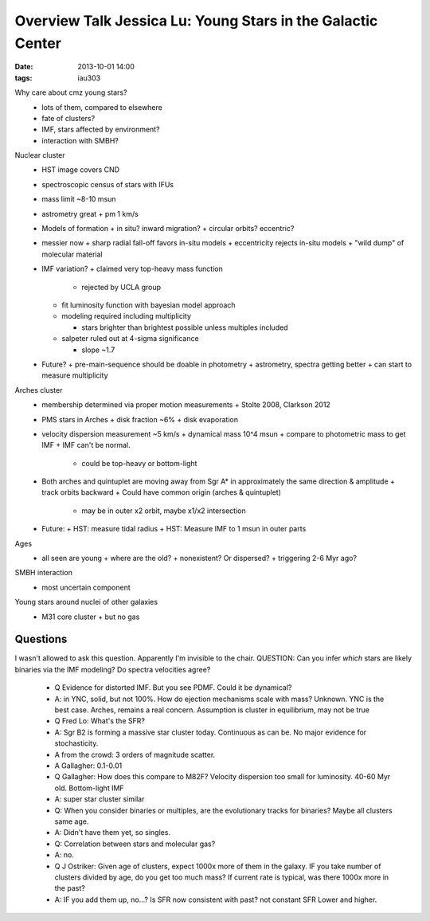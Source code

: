 Overview Talk Jessica Lu: Young Stars in the Galactic Center 
=============================================================
:date: 2013-10-01 14:00
:tags: iau303

.. image:: |filename|/iau303/images/lu.jpg
    :width: 800px

Why care about cmz young stars?
 * lots of them, compared to elsewhere
 * fate of clusters?
 * IMF, stars affected by environment?
 * interaction with SMBH?

Nuclear cluster
 * HST image covers CND
 * spectroscopic census of stars with IFUs
 * mass limit ~8-10 msun
 * astrometry great
   + pm 1 km/s
 * Models of formation
   + in situ? inward migration?
   + circular orbits?  eccentric?
 * messier now
   + sharp radial fall-off favors in-situ models
   + eccentricity rejects in-situ models
   + "wild dump" of molecular material
 * IMF variation?
   + claimed very top-heavy mass function

     - rejected by UCLA group
   + fit luminosity function with bayesian model approach
   + modeling required including multiplicity 

     - stars brighter than brightest possible unless multiples included
   + salpeter ruled out at 4-sigma significance

     - slope ~1.7
 * Future?  
   + pre-main-sequence should be doable in photometry
   + astrometry, spectra getting better
   + can start to measure multiplicity

Arches cluster
 * membership determined via proper motion measurements
   + Stolte 2008, Clarkson 2012
 * PMS stars in Arches
   + disk fraction ~6%
   + disk evaporation
 * velocity dispersion measurement ~5 km/s
   + dynamical mass 10^4 msun
   + compare to photometric mass to get IMF
   + IMF can't be normal.

     - could be top-heavy or bottom-light
 * Both arches and quintuplet are moving away from Sgr A* in approximately the
   same direction & amplitude
   + track orbits backward
   + Could have common origin (arches & quintuplet)

     - may be in outer x2 orbit, maybe x1/x2 intersection

 * Future: 
   + HST: measure tidal radius
   + HST: Measure IMF to 1 msun in outer parts

Ages
 * all seen are young
   + where are the old?
   + nonexistent?  Or dispersed?
   + triggering 2-6 Myr ago?

SMBH interaction
 * most uncertain component

Young stars around nuclei of other galaxies
 * M31 core cluster
   + but no gas



Questions
---------
I wasn't allowed to ask this question.  Apparently I'm invisible to the chair.
QUESTION: Can you infer *which* stars are likely binaries via the IMF modeling?
Do spectra velocities agree?

 * Q Evidence for distorted IMF.  But you see PDMF.  Could it be dynamical?
 * A: in YNC, solid, but not 100%.  How do ejection mechanisms scale with mass?
   Unknown.  YNC is the best case.   Arches, remains a real concern.  Assumption
   is cluster in equilibrium, may not be true

 * Q Fred Lo: What's the SFR?
 * A: Sgr B2 is forming a massive star cluster today.  Continuous as can be.
   No major evidence for stochasticity.
 * A from the crowd: 3 orders of magnitude scatter.
 * A Gallagher: 0.1-0.01

 * Q Gallagher: How does this compare to M82F?  Velocity dispersion too small
   for luminosity.  40-60 Myr old.  Bottom-light IMF
 * A: super star cluster similar

 * Q: When you consider binaries or multiples, are the evolutionary tracks for
   binaries?  Maybe all clusters same age.
 * A: Didn't have them yet, so singles.

 * Q: Correlation between stars and molecular gas?
 * A: no.

 * Q J Ostriker: Given age of clusters, expect 1000x more of them in the
   galaxy.  IF you take number of clusters divided by age, do you get too much
   mass?  If current rate is typical, was there 1000x more in the past?
 * A: IF you add them up, no...?  Is SFR now consistent with past?  not constant SFR
   Lower and higher.
